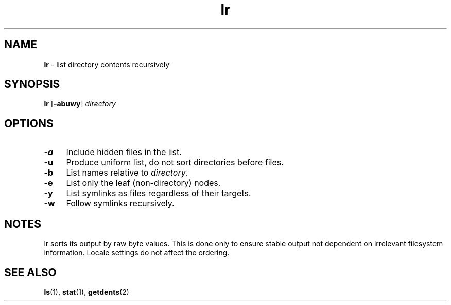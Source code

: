 .TH lr 1
'''
.SH NAME
\fBlr\fR \- list directory contents recursively
'''
.SH SYNOPSIS
.IP "\fBlr\fR [\fB-abuwy\fR] \fIdirectory\fR" 4
'''
.SH OPTIONS
.IP "\fB-a\fR" 4
Include hidden files in the list.
.IP "\fB-u\fR" 4
Produce uniform list, do not sort directories before files.
.IP "\fB-b\fR" 4
List names relative to \fIdirectory\fR.
.IP "\fB-e\fR" 4
List only the leaf (non-directory) nodes.
.IP "\fB-y\fR" 4
List symlinks as files regardless of their targets.
.IP "\fB-w\fR" 4
Follow symlinks recursively.
'''
.SH NOTES
lr sorts its output by raw byte values. This is done only to ensure stable
output not dependent on irrelevant filesystem information. Locale settings
do not affect the ordering.
'''
.SH SEE ALSO
\fBls\fR(1), \fBstat\fR(1), \fBgetdents\fR(2)

